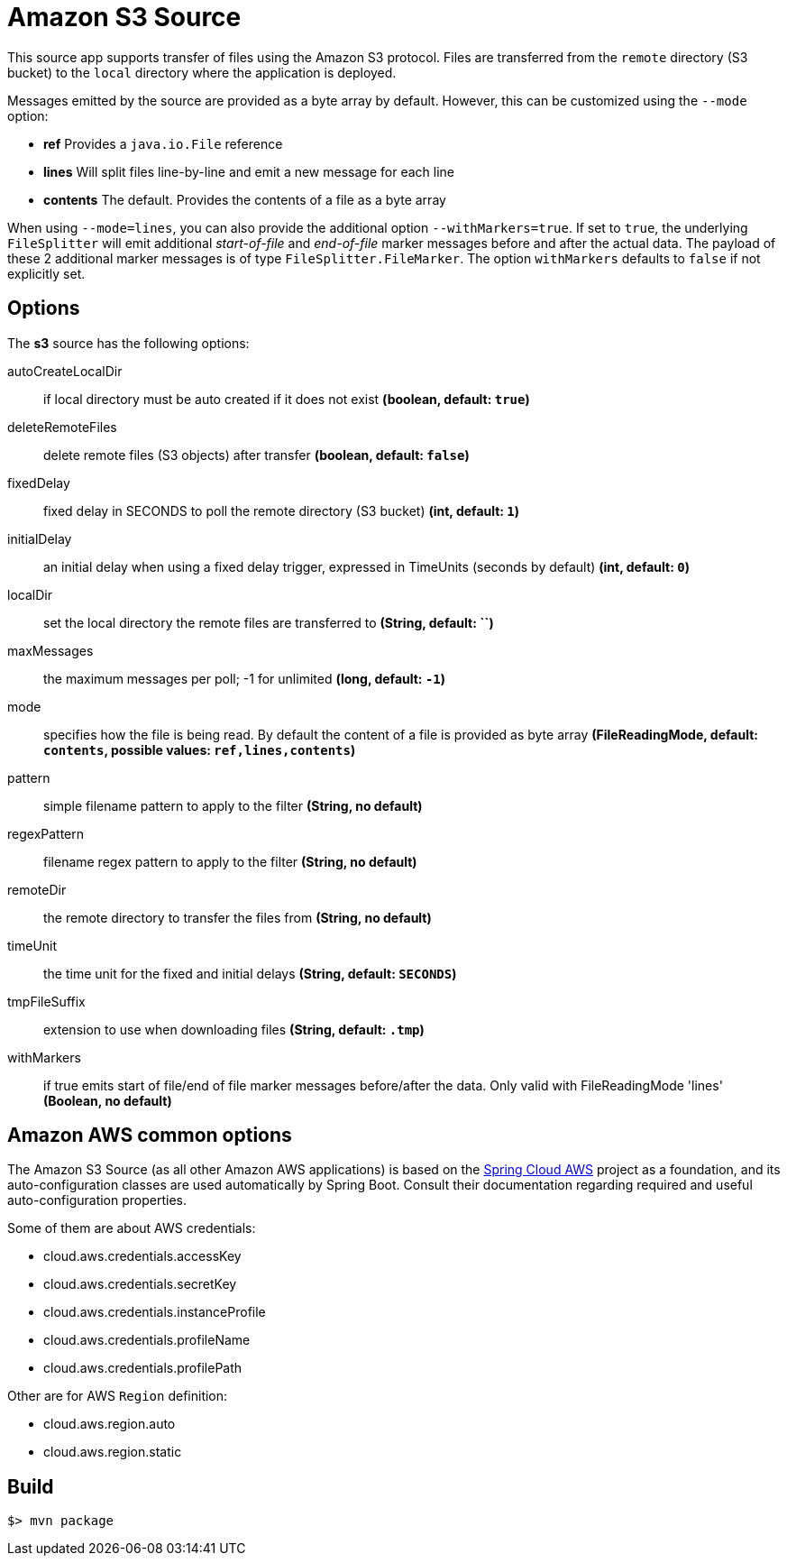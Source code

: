 //tag::ref-doc[]
= Amazon S3 Source

This source app supports transfer of files using the Amazon S3 protocol.
Files are transferred from the `remote` directory (S3 bucket) to the `local` directory where the application is deployed.

Messages emitted by the source are provided as a byte array by default. However, this can be
customized using the `--mode` option:

- *ref* Provides a `java.io.File` reference
- *lines* Will split files line-by-line and emit a new message for each line
- *contents* The default. Provides the contents of a file as a byte array

When using `--mode=lines`, you can also provide the additional option `--withMarkers=true`.
If set to `true`, the underlying `FileSplitter` will emit additional _start-of-file_ and _end-of-file_ marker messages before and after the actual data.
The payload of these 2 additional marker messages is of type `FileSplitter.FileMarker`. The option `withMarkers` defaults to `false` if not explicitly set.

== Options

The **$$s3$$** $$source$$ has the following options:

$$autoCreateLocalDir$$:: $$if local directory must be auto created if it does not exist$$ *($$boolean$$, default: `true`)*
$$deleteRemoteFiles$$:: $$delete remote files (S3 objects) after transfer$$ *($$boolean$$, default: `false`)*
$$fixedDelay$$:: $$fixed delay in SECONDS to poll the remote directory (S3 bucket)$$ *($$int$$, default: `1`)*
$$initialDelay$$:: $$an initial delay when using a fixed delay trigger, expressed in TimeUnits (seconds by default)$$ *($$int$$, default: `0`)*
$$localDir$$:: $$set the local directory the remote files are transferred to$$ *($$String$$, default: ``)*
$$maxMessages$$:: $$the maximum messages per poll; -1 for unlimited$$ *($$long$$, default: `-1`)*
$$mode$$:: $$specifies how the file is being read. By default the content of a file is provided as byte array$$ *($$FileReadingMode$$, default: `contents`, possible values: `ref,lines,contents`)*
$$pattern$$:: $$simple filename pattern to apply to the filter$$ *($$String$$, no default)*
$$regexPattern$$:: $$filename regex pattern to apply to the filter$$ *($$String$$, no default)*
$$remoteDir$$:: $$the remote directory to transfer the files from$$ *($$String$$, no default)*
$$timeUnit$$:: $$the time unit for the fixed and initial delays$$ *($$String$$, default: `SECONDS`)*
$$tmpFileSuffix$$:: $$extension to use when downloading files$$ *($$String$$, default: `.tmp`)*
$$withMarkers$$:: $$if true emits start of file/end of file marker messages before/after the data. Only valid with FileReadingMode 'lines'$$ *($$Boolean$$, no default)*

== Amazon AWS common options

The Amazon S3 Source (as all other Amazon AWS applications) is based on the
https://github.com/spring-cloud/spring-cloud-aws[Spring Cloud AWS] project as a foundation, and its auto-configuration
classes are used automatically by Spring Boot.
Consult their documentation regarding required and useful auto-configuration properties.

Some of them are about AWS credentials:

- cloud.aws.credentials.accessKey
- cloud.aws.credentials.secretKey
- cloud.aws.credentials.instanceProfile
- cloud.aws.credentials.profileName
- cloud.aws.credentials.profilePath

Other are for AWS `Region` definition:

- cloud.aws.region.auto
- cloud.aws.region.static

//end::ref-doc[]
== Build

```
$> mvn package
```
